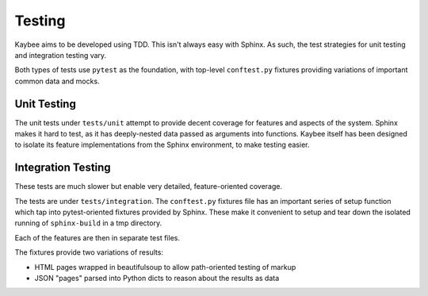 =======
Testing
=======

Kaybee aims to be developed using TDD. This isn't always easy with Sphinx. As
such, the test strategies for unit testing and integration testing vary.

Both types of tests use ``pytest`` as the foundation, with top-level
``conftest.py`` fixtures providing variations of important common data and
mocks.

Unit Testing
============

The unit tests under ``tests/unit`` attempt to provide decent coverage for
features and aspects of the system. Sphinx makes it hard to test, as it has
deeply-nested data passed as arguments into functions. Kaybee itself has been
designed to isolate its feature implementations from the Sphinx environment,
to make testing easier.

Integration Testing
===================

These tests are much slower but enable very detailed, feature-oriented
coverage.

The tests are under ``tests/integration``. The ``conftest.py`` fixtures file
has an important series of setup function which tap into pytest-oriented
fixtures provided by Sphinx. These make it convenient to setup and tear down
the isolated running of ``sphinx-build`` in a tmp directory.

Each of the features are then in separate test files.

The fixtures provide two variations of results:

- HTML pages wrapped in beautifulsoup to allow path-oriented testing of markup

- JSON "pages" parsed into Python dicts to reason about the results as data

